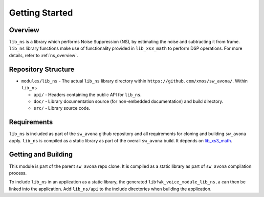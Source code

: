 Getting Started
===============

Overview
--------

``lib_ns`` is a library which performs Noise Suppression (NS), by estimating the noise and 
subtracting it from frame. ``lib_ns`` library functions make use of functionality 
provided in ``lib_xs3_math`` to perform DSP operations. For more details, refer to :ref:`ns_overview`.


Repository Structure
--------------------

* ``modules/lib_ns`` - The actual ``lib_ns`` library directory within ``https://github.com/xmos/sw_avona/``.
  Within ``lib_ns``

  * ``api/`` - Headers containing the public API for ``lib_ns``.
  * ``doc/`` - Library documentation source (for non-embedded documentation) and build directory.
  * ``src/`` - Library source code.


Requirements
------------

``lib_ns`` is included as part of the ``sw_avona`` github repository and all requirements for cloning
and building ``sw_avona`` apply. ``lib_ns`` is compiled as a static library as part of the overall
``sw_avona`` build. It depends on `lib_xs3_math <https://github.com/xmos/lib_xs3_math/>`_.


Getting and Building
--------------------

This module is part of the parent ``sw_avona`` repo clone. It is compiled as a static library as part of
``sw_avona`` compilation process.

To include ``lib_ns`` in an application as a static library, the generated ``libfwk_voice_module_lib_ns.a`` can then be linked
into the application. Add ``lib_ns/api`` to the include directories when building the application.
